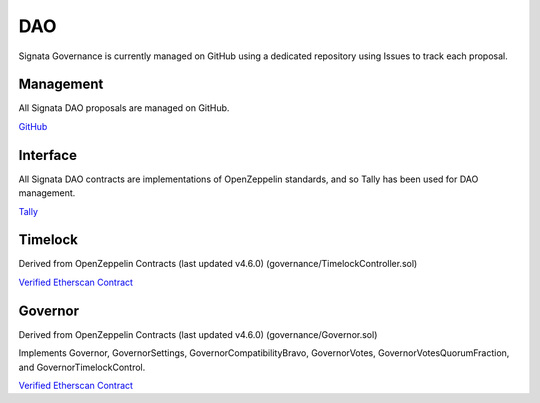 ===
DAO
===

.. autosummary::
   :toctree: generated

Signata Governance is currently managed on GitHub using a dedicated repository using Issues to track each proposal.

Management
---------

All Signata DAO proposals are managed on GitHub.

`GitHub <https://github.com/congruentlabs/signata-dao>`_

Interface
---------

All Signata DAO contracts are implementations of OpenZeppelin standards, and so Tally has been used for DAO management.

`Tally <https://www.tally.xyz/governance/eip155:1:0x3D3255D21654B9a8325DfE6353ac6B37352Eb80B>`_

Timelock
--------

Derived from OpenZeppelin Contracts (last updated v4.6.0) (governance/TimelockController.sol)

`Verified Etherscan Contract <https://etherscan.io/address/0x30b0106d9140902d7d495a7f21d282852e9f59d8#code>`_

Governor
--------

Derived from OpenZeppelin Contracts (last updated v4.6.0) (governance/Governor.sol)

Implements Governor, GovernorSettings, GovernorCompatibilityBravo, GovernorVotes, GovernorVotesQuorumFraction, and GovernorTimelockControl.

`Verified Etherscan Contract <https://etherscan.io/address/0x3D3255D21654B9a8325DfE6353ac6B37352Eb80B#code>`_
